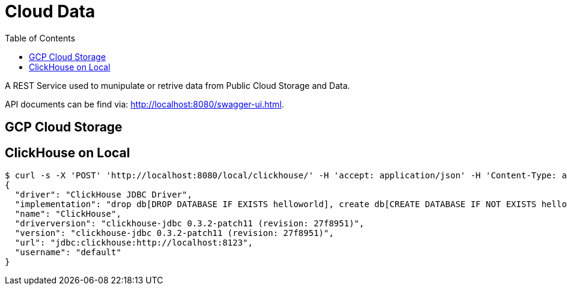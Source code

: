 = Cloud Data
:toc: manual

A REST Service used to munipulate or retrive data from Public Cloud Storage and Data.

API documents can be find via: http://localhost:8080/swagger-ui.html.

== GCP Cloud Storage



== ClickHouse on Local

[source, json]
----
$ curl -s -X 'POST' 'http://localhost:8080/local/clickhouse/' -H 'accept: application/json' -H 'Content-Type: application/json' -d '{"url": "jdbc:ch://localhost:8123", "username": "default", "password": ""}'
{
  "driver": "ClickHouse JDBC Driver",
  "implementation": "drop db[DROP DATABASE IF EXISTS helloworld], create db[CREATE DATABASE IF NOT EXISTS helloworld], create table[CREATE TABLE IF NOT EXISTS helloworld.my_first_table(user_id UInt32, message String, timestamp DateTime, metric Float32) ENGINE = MergeTree() PRIMARY KEY (user_id, timestamp)], indert table[INSERT INTO helloworld.my_first_table (user_id, message, timestamp, metric) VALUES (1001, 'Hello World', now(), 2.7185)], query table[SELECT * FROM helloworld.my_first_table], query results: 1001, Hello World, 2022-12-27T19:13:16, 2.7185001 ",
  "name": "ClickHouse",
  "driverversion": "clickhouse-jdbc 0.3.2-patch11 (revision: 27f8951)",
  "version": "clickhouse-jdbc 0.3.2-patch11 (revision: 27f8951)",
  "url": "jdbc:clickhouse:http://localhost:8123",
  "username": "default"
}
----
